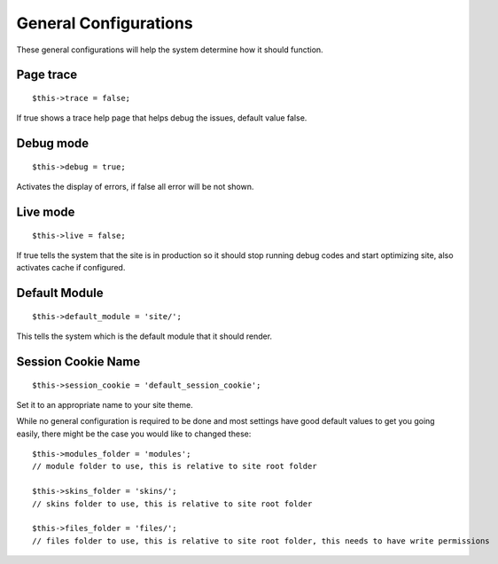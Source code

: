 General Configurations
======================

These general configurations will help the system determine how it should function.

Page trace
----------
::
	
	$this->trace = false;

If true shows a trace help page that helps debug the issues, default value false.
	
Debug mode
----------
::

	$this->debug = true;

Activates the display of errors, if false all error will be not shown.
	
Live mode
---------
::

	$this->live = false;
	
If true tells the system that the site is in production so it should stop running debug codes and start optimizing site, also activates cache if configured.
	
Default Module
--------------
::

	$this->default_module = 'site/';
	
This tells the system which is the default module that it should render.
	
Session Cookie Name
-------------------
::
	
	$this->session_cookie = 'default_session_cookie';
	
Set it to an appropriate name to your site theme.


While no general configuration is required to be done and most settings have good default values to get you going easily, there might be the case you would like to changed these::
	
	$this->modules_folder = 'modules';
	// module folder to use, this is relative to site root folder
	
	$this->skins_folder = 'skins/';
	// skins folder to use, this is relative to site root folder
	
	$this->files_folder = 'files/';
	// files folder to use, this is relative to site root folder, this needs to have write permissions
	
	
